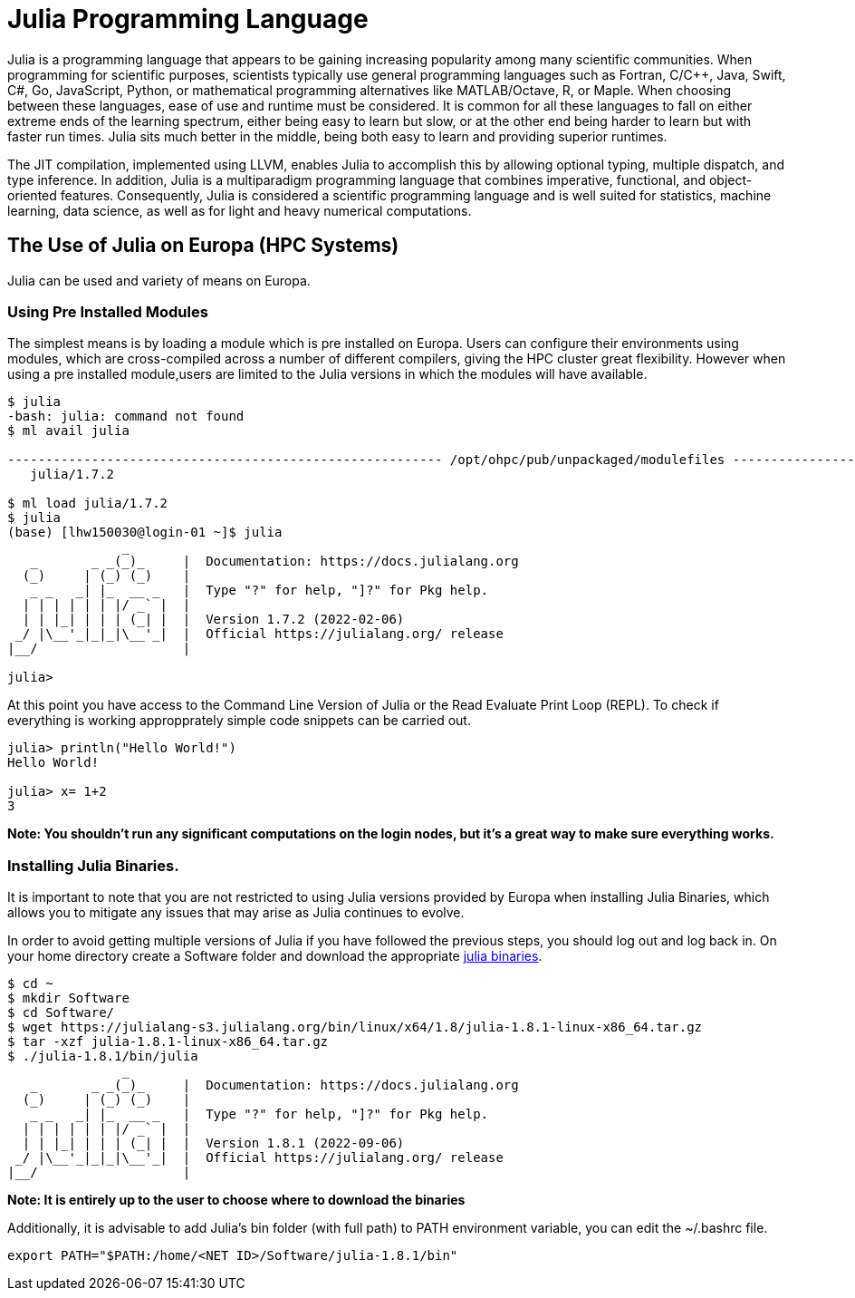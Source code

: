 = Julia Programming Language
Julia is a programming language that appears to be gaining increasing popularity among many scientific communities. When programming for scientific purposes, scientists typically use general programming languages such as Fortran, C/C++, Java, Swift, C#, Go, JavaScript, Python, or mathematical programming alternatives like MATLAB/Octave, R, or Maple. When choosing between these languages, ease of use and runtime must be considered. It is common for all these languages to fall on either extreme ends of the learning spectrum, either being easy to learn but slow, or at the other end being harder to learn but with faster run times. Julia sits much better in the middle, being both easy to learn and providing superior runtimes.  

The JIT compilation, implemented using LLVM, enables Julia to accomplish this by allowing optional typing, multiple dispatch, and type inference. In addition, Julia is a multiparadigm programming language that combines imperative, functional, and object-oriented features. Consequently, Julia is considered a scientific programming language and is well suited for statistics, machine learning, data science, as well as for light and heavy numerical computations.

== The Use of Julia on Europa (HPC Systems)

Julia can be used and variety of means on Europa. 

=== Using Pre Installed Modules 
The simplest means is by loading a module which is pre installed on Europa. Users can configure their environments using modules, which are cross-compiled across a number of different compilers, giving the HPC cluster great flexibility. However when using a pre installed module,users are limited to the Julia versions in which the modules will have available. 

[source,bash]
----
$ julia
-bash: julia: command not found
$ ml avail julia

--------------------------------------------------------- /opt/ohpc/pub/unpackaged/modulefiles ---------------------------------------------------------
   julia/1.7.2

$ ml load julia/1.7.2
$ julia 
(base) [lhw150030@login-01 ~]$ julia
               _
   _       _ _(_)_     |  Documentation: https://docs.julialang.org
  (_)     | (_) (_)    |
   _ _   _| |_  __ _   |  Type "?" for help, "]?" for Pkg help.
  | | | | | | |/ _` |  |
  | | |_| | | | (_| |  |  Version 1.7.2 (2022-02-06)
 _/ |\__'_|_|_|\__'_|  |  Official https://julialang.org/ release
|__/                   |

julia> 
----

At this point you have access to the Command Line Version of Julia or the Read Evaluate Print Loop (REPL). To check if everything is working appropprately simple code snippets can  be carried out. 

[source,bash]
----
julia> println("Hello World!")
Hello World!

julia> x= 1+2
3
----
*Note: You shouldn't run any significant computations on the login nodes, but it's a great way to make sure everything works.*

=== Installing Julia Binaries.
It is important to note that you are not restricted to using Julia versions provided by Europa when installing Julia Binaries, which allows you to mitigate any issues that may arise as Julia continues to evolve.

In order to avoid getting multiple versions of Julia if you have followed the previous steps, you should log out and log back in. On your home directory create a Software folder and download the appropriate https://julialang.org/downloads/[julia binaries]. 
[source,bash]
----
$ cd ~
$ mkdir Software
$ cd Software/
$ wget https://julialang-s3.julialang.org/bin/linux/x64/1.8/julia-1.8.1-linux-x86_64.tar.gz
$ tar -xzf julia-1.8.1-linux-x86_64.tar.gz 
$ ./julia-1.8.1/bin/julia 
               _
   _       _ _(_)_     |  Documentation: https://docs.julialang.org
  (_)     | (_) (_)    |
   _ _   _| |_  __ _   |  Type "?" for help, "]?" for Pkg help.
  | | | | | | |/ _` |  |
  | | |_| | | | (_| |  |  Version 1.8.1 (2022-09-06)
 _/ |\__'_|_|_|\__'_|  |  Official https://julialang.org/ release
|__/                   |
----
*Note: It is entirely up to the user to choose where to download the binaries*

Additionally, it is advisable to add Julia's bin folder (with full path) to PATH environment variable, you can edit the ~/.bashrc file. 
[source,bash]
----
export PATH="$PATH:/home/<NET ID>/Software/julia-1.8.1/bin"
----
 
 



